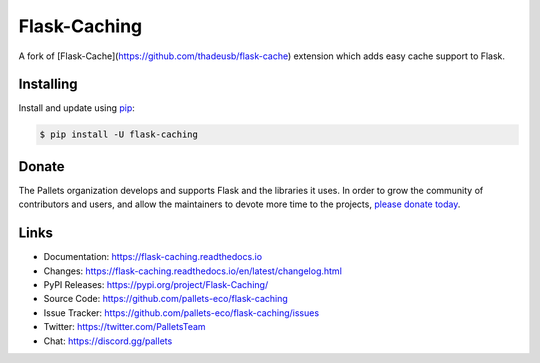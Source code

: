 Flask-Caching
=============

A fork of [Flask-Cache](https://github.com/thadeusb/flask-cache)
extension which adds easy cache support to Flask.


Installing
----------

Install and update using `pip`_:

.. code-block:: text

    $ pip install -U flask-caching

.. _pip: https://pip.pypa.io/en/stable/getting-started/


Donate
------

The Pallets organization develops and supports Flask and the libraries
it uses. In order to grow the community of contributors and users, and
allow the maintainers to devote more time to the projects, `please
donate today`_.

.. _please donate today: https://palletsprojects.com/donate


Links
-----

-   Documentation: https://flask-caching.readthedocs.io
-   Changes: https://flask-caching.readthedocs.io/en/latest/changelog.html
-   PyPI Releases: https://pypi.org/project/Flask-Caching/
-   Source Code: https://github.com/pallets-eco/flask-caching
-   Issue Tracker: https://github.com/pallets-eco/flask-caching/issues
-   Twitter: https://twitter.com/PalletsTeam
-   Chat: https://discord.gg/pallets
